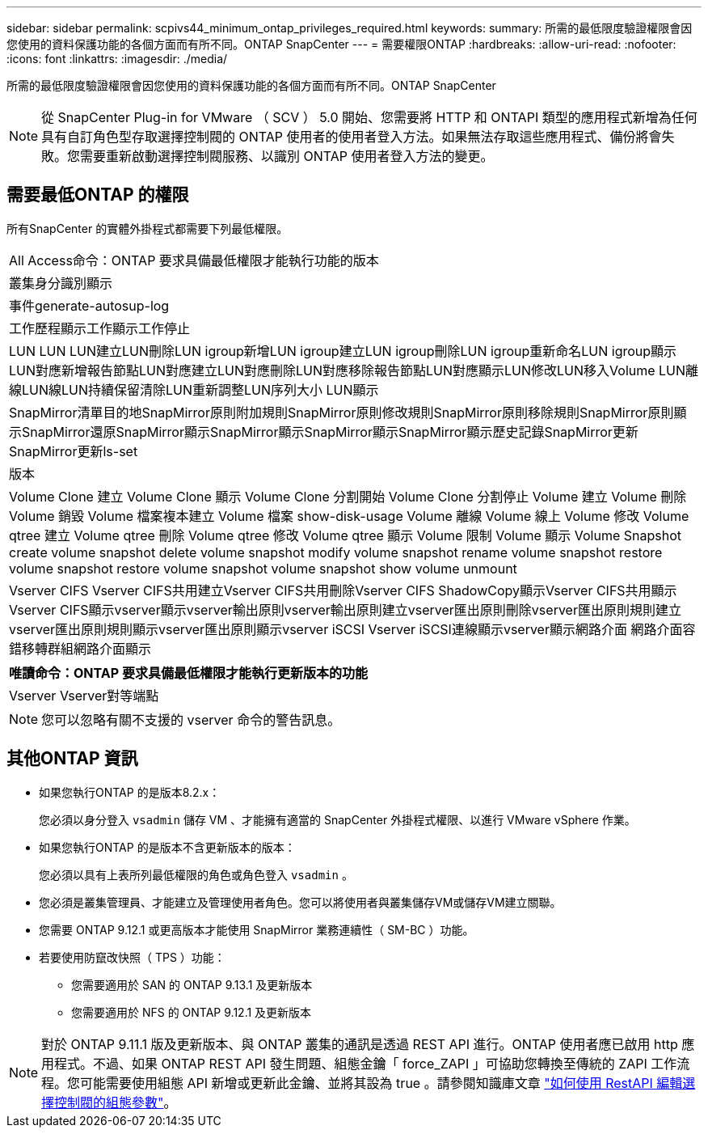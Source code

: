 ---
sidebar: sidebar 
permalink: scpivs44_minimum_ontap_privileges_required.html 
keywords:  
summary: 所需的最低限度驗證權限會因您使用的資料保護功能的各個方面而有所不同。ONTAP SnapCenter 
---
= 需要權限ONTAP
:hardbreaks:
:allow-uri-read: 
:nofooter: 
:icons: font
:linkattrs: 
:imagesdir: ./media/


[role="lead"]
所需的最低限度驗證權限會因您使用的資料保護功能的各個方面而有所不同。ONTAP SnapCenter


NOTE: 從 SnapCenter Plug-in for VMware （ SCV ） 5.0 開始、您需要將 HTTP 和 ONTAPI 類型的應用程式新增為任何具有自訂角色型存取選擇控制閥的 ONTAP 使用者的使用者登入方法。如果無法存取這些應用程式、備份將會失敗。您需要重新啟動選擇控制閥服務、以識別 ONTAP 使用者登入方法的變更。



== 需要最低ONTAP 的權限

所有SnapCenter 的實體外掛程式都需要下列最低權限。

|===


| All Access命令：ONTAP 要求具備最低權限才能執行功能的版本 


| 叢集身分識別顯示 


| 事件generate-autosup-log 


| 工作歷程顯示工作顯示工作停止 


| LUN LUN LUN建立LUN刪除LUN igroup新增LUN igroup建立LUN igroup刪除LUN igroup重新命名LUN igroup顯示LUN對應新增報告節點LUN對應建立LUN對應刪除LUN對應移除報告節點LUN對應顯示LUN修改LUN移入Volume LUN離線LUN線LUN持續保留清除LUN重新調整LUN序列大小 LUN顯示 


| SnapMirror清單目的地SnapMirror原則附加規則SnapMirror原則修改規則SnapMirror原則移除規則SnapMirror原則顯示SnapMirror還原SnapMirror顯示SnapMirror顯示SnapMirror顯示SnapMirror顯示歷史記錄SnapMirror更新SnapMirror更新ls-set 


| 版本 


| Volume Clone 建立 Volume Clone 顯示 Volume Clone 分割開始 Volume Clone 分割停止 Volume 建立 Volume 刪除 Volume 銷毀 Volume 檔案複本建立 Volume 檔案 show-disk-usage Volume 離線 Volume 線上 Volume 修改 Volume qtree 建立 Volume qtree 刪除 Volume qtree 修改 Volume qtree 顯示 Volume 限制 Volume 顯示 Volume Snapshot create volume snapshot delete volume snapshot modify volume snapshot rename volume snapshot restore volume snapshot restore volume snapshot volume snapshot show volume unmount 


| Vserver CIFS Vserver CIFS共用建立Vserver CIFS共用刪除Vserver CIFS ShadowCopy顯示Vserver CIFS共用顯示Vserver CIFS顯示vserver顯示vserver輸出原則vserver輸出原則建立vserver匯出原則刪除vserver匯出原則規則建立vserver匯出原則規則顯示vserver匯出原則顯示vserver iSCSI Vserver iSCSI連線顯示vserver顯示網路介面 網路介面容錯移轉群組網路介面顯示 
|===
|===
| 唯讀命令：ONTAP 要求具備最低權限才能執行更新版本的功能 


| Vserver Vserver對等端點 
|===

NOTE: 您可以忽略有關不支援的 vserver 命令的警告訊息。



== 其他ONTAP 資訊

* 如果您執行ONTAP 的是版本8.2.x：
+
您必須以身分登入 `vsadmin` 儲存 VM 、才能擁有適當的 SnapCenter 外掛程式權限、以進行 VMware vSphere 作業。

* 如果您執行ONTAP 的是版本不含更新版本的版本：
+
您必須以具有上表所列最低權限的角色或角色登入 `vsadmin` 。

* 您必須是叢集管理員、才能建立及管理使用者角色。您可以將使用者與叢集儲存VM或儲存VM建立關聯。
* 您需要 ONTAP 9.12.1 或更高版本才能使用 SnapMirror 業務連續性（ SM-BC ）功能。
* 若要使用防竄改快照（ TPS ）功能：
+
** 您需要適用於 SAN 的 ONTAP 9.13.1 及更新版本
** 您需要適用於 NFS 的 ONTAP 9.12.1 及更新版本





NOTE: 對於 ONTAP 9.11.1 版及更新版本、與 ONTAP 叢集的通訊是透過 REST API 進行。ONTAP 使用者應已啟用 http 應用程式。不過、如果 ONTAP REST API 發生問題、組態金鑰「 force_ZAPI 」可協助您轉換至傳統的 ZAPI 工作流程。您可能需要使用組態 API 新增或更新此金鑰、並將其設為 true 。請參閱知識庫文章 https://kb.netapp.com/mgmt/SnapCenter/How_to_use_RestAPI_to_edit_configuration_parameters_in_SCV["如何使用 RestAPI 編輯選擇控制閥的組態參數"]。

